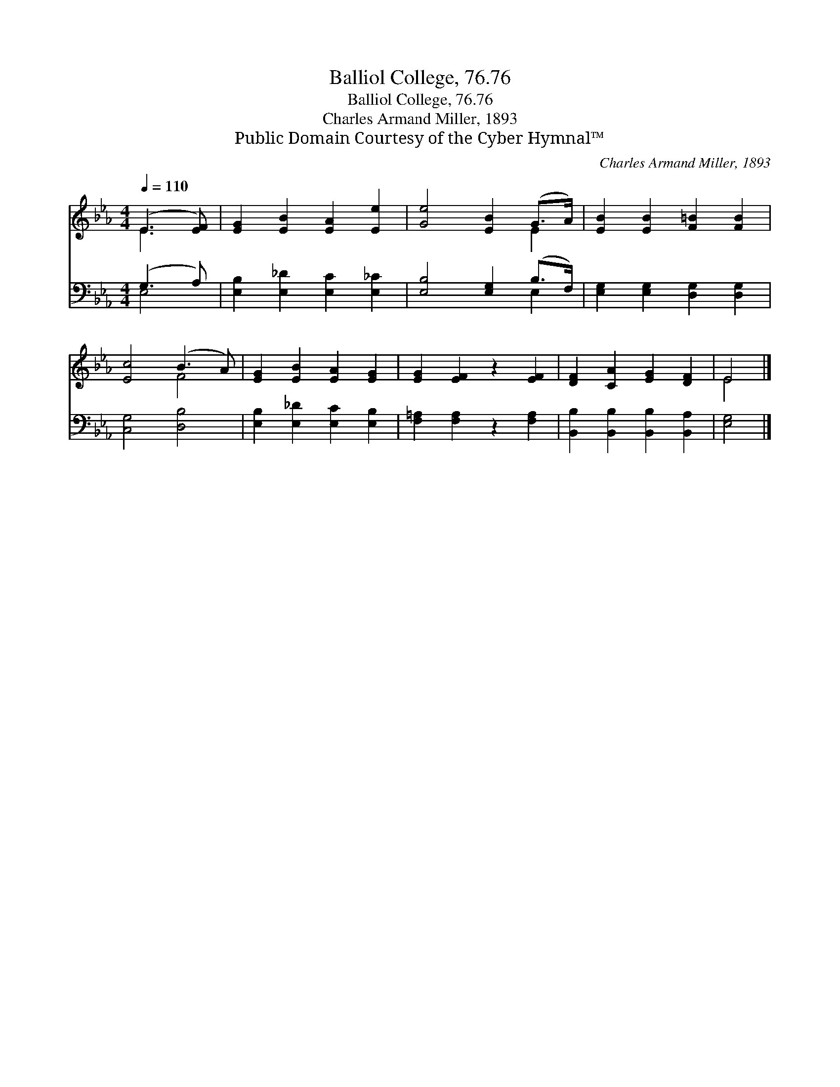X:1
T:Balliol College, 76.76
T:Balliol College, 76.76
T:Charles Armand Miller, 1893
T:Public Domain Courtesy of the Cyber Hymnal™
C:Charles Armand Miller, 1893
Z:Public Domain
Z:Courtesy of the Cyber Hymnal™
%%score ( 1 2 ) ( 3 4 )
L:1/8
Q:1/4=110
M:4/4
K:Eb
V:1 treble 
V:2 treble 
V:3 bass 
V:4 bass 
V:1
 (E3 [EF]) | [EG]2 [EB]2 [EA]2 [Ee]2 | [Ge]4 [EB]2 (G>A) | [EB]2 [EB]2 [F=B]2 [FB]2 | %4
 [Ec]4 (B3 A) | [EG]2 [EB]2 [EA]2 [EG]2 | [EG]2 [EF]2 z2 [EF]2 | [DF]2 [CA]2 [EG]2 [DF]2 | E4 |] %9
V:2
 E3 x | x8 | x6 E2 | x8 | x4 F4 | x8 | x8 | x8 | E4 |] %9
V:3
 (G,3 A,) | [E,B,]2 [E,_D]2 [E,C]2 [E,_C]2 | [E,B,]4 [E,G,]2 (B,>F,) | %3
 [E,G,]2 [E,G,]2 [D,G,]2 [D,G,]2 | [C,G,]4 [D,B,]4 | [E,B,]2 [E,_D]2 [E,C]2 [E,B,]2 | %6
 [F,=A,]2 [F,A,]2 z2 [F,A,]2 | [B,,B,]2 [B,,B,]2 [B,,B,]2 [B,,A,]2 | [E,G,]4 |] %9
V:4
 E,4 | x8 | x6 E,2 | x8 | x8 | x8 | x8 | x8 | x4 |] %9

